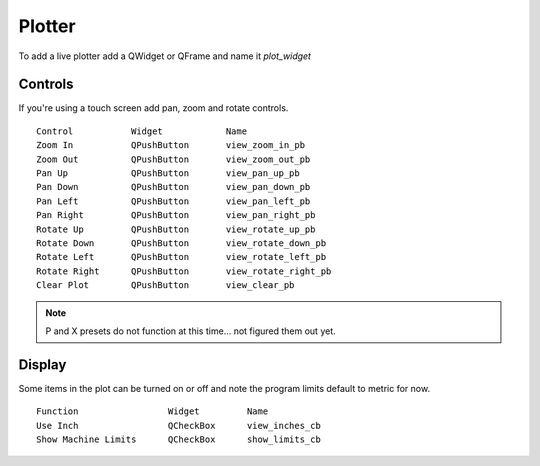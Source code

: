 Plotter
=======

To add a live plotter add a QWidget or QFrame and name it `plot_widget`

Controls
--------

If you're using a touch screen add pan, zoom and rotate controls.
::

	Control           Widget            Name
	Zoom In           QPushButton       view_zoom_in_pb
	Zoom Out          QPushButton       view_zoom_out_pb
	Pan Up            QPushButton       view_pan_up_pb
	Pan Down          QPushButton       view_pan_down_pb
	Pan Left          QPushButton       view_pan_left_pb
	Pan Right         QPushButton       view_pan_right_pb
	Rotate Up         QPushButton       view_rotate_up_pb
	Rotate Down       QPushButton       view_rotate_down_pb
	Rotate Left       QPushButton       view_rotate_left_pb
	Rotate Right      QPushButton       view_rotate_right_pb
	Clear Plot        QPushButton       view_clear_pb


.. note:: P and X presets do not function at this time... not figured them out yet.

Display
-------

Some items in the plot can be turned on or off and note the program limits default
to metric for now.
::

	Function                 Widget         Name
	Use Inch                 QCheckBox      view_inches_cb
	Show Machine Limits      QCheckBox      show_limits_cb



